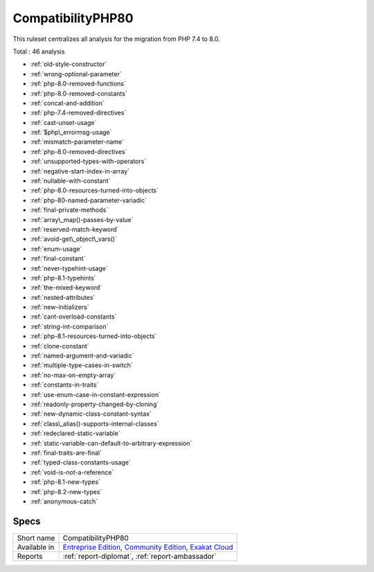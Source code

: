 .. _ruleset-compatibilityphp80:

CompatibilityPHP80
++++++++++++++++++

.. meta::
	:description:
		CompatibilityPHP80: List features that are incompatible with PHP 8.0..
	:twitter:card: summary_large_image
	:twitter:site: @exakat
	:twitter:title: CompatibilityPHP80
	:twitter:description: CompatibilityPHP80: List features that are incompatible with PHP 8.0.
	:twitter:creator: @exakat
	:twitter:image:src: https://www.exakat.io/wp-content/uploads/2020/06/logo-exakat.png
	:og:image: https://www.exakat.io/wp-content/uploads/2020/06/logo-exakat.png
	:og:title: CompatibilityPHP80
	:og:type: article
	:og:description: List features that are incompatible with PHP 8.0.
	:og:url: https://exakat.readthedocs.io/en/latest/Rulesets/CompatibilityPHP80.html
	:og:locale: en
This ruleset centralizes all analysis for the migration from PHP 7.4 to 8.0.

Total : 46 analysis

* :ref:`old-style-constructor`
* :ref:`wrong-optional-parameter`
* :ref:`php-8.0-removed-functions`
* :ref:`php-8.0-removed-constants`
* :ref:`concat-and-addition`
* :ref:`php-7.4-removed-directives`
* :ref:`cast-unset-usage`
* :ref:`$php\_errormsg-usage`
* :ref:`mismatch-parameter-name`
* :ref:`php-8.0-removed-directives`
* :ref:`unsupported-types-with-operators`
* :ref:`negative-start-index-in-array`
* :ref:`nullable-with-constant`
* :ref:`php-8.0-resources-turned-into-objects`
* :ref:`php-80-named-parameter-variadic`
* :ref:`final-private-methods`
* :ref:`array\_map()-passes-by-value`
* :ref:`reserved-match-keyword`
* :ref:`avoid-get\_object\_vars()`
* :ref:`enum-usage`
* :ref:`final-constant`
* :ref:`never-typehint-usage`
* :ref:`php-8.1-typehints`
* :ref:`the-mixed-keyword`
* :ref:`nested-attributes`
* :ref:`new-initializers`
* :ref:`cant-overload-constants`
* :ref:`string-int-comparison`
* :ref:`php-8.1-resources-turned-into-objects`
* :ref:`clone-constant`
* :ref:`named-argument-and-variadic`
* :ref:`multiple-type-cases-in-switch`
* :ref:`no-max-on-empty-array`
* :ref:`constants-in-traits`
* :ref:`use-enum-case-in-constant-expression`
* :ref:`readonly-property-changed-by-cloning`
* :ref:`new-dynamic-class-constant-syntax`
* :ref:`class\_alias()-supports-internal-classes`
* :ref:`redeclared-static-variable`
* :ref:`static-variable-can-default-to-arbitrary-expression`
* :ref:`final-traits-are-final`
* :ref:`typed-class-constants-usage`
* :ref:`void-is-not-a-reference`
* :ref:`php-8.1-new-types`
* :ref:`php-8.2-new-types`
* :ref:`anonymous-catch`

Specs
_____

+--------------+-----------------------------------------------------------------------------------------------------------------------------------------------------------------------------------------+
| Short name   | CompatibilityPHP80                                                                                                                                                                      |
+--------------+-----------------------------------------------------------------------------------------------------------------------------------------------------------------------------------------+
| Available in | `Entreprise Edition <https://www.exakat.io/entreprise-edition>`_, `Community Edition <https://www.exakat.io/community-edition>`_, `Exakat Cloud <https://www.exakat.io/exakat-cloud/>`_ |
+--------------+-----------------------------------------------------------------------------------------------------------------------------------------------------------------------------------------+
| Reports      | :ref:`report-diplomat`, :ref:`report-ambassador`                                                                                                                                        |
+--------------+-----------------------------------------------------------------------------------------------------------------------------------------------------------------------------------------+


